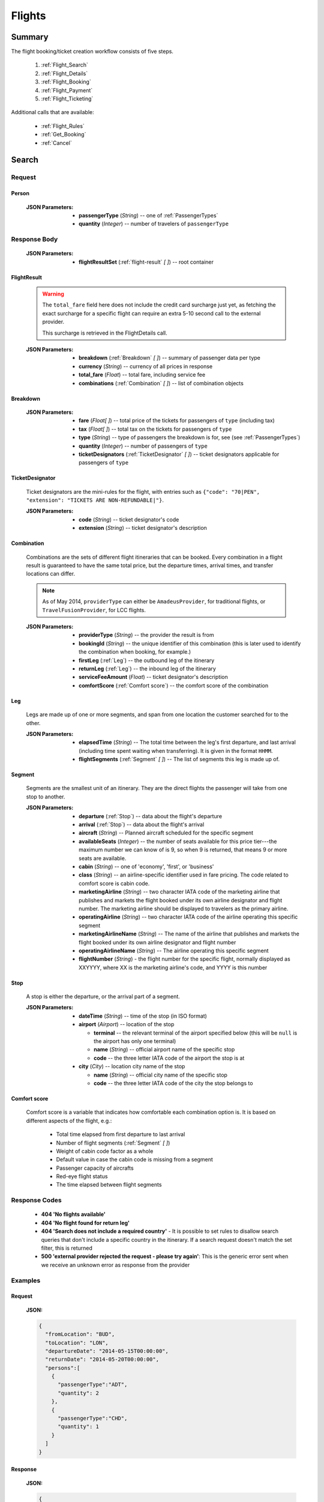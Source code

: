 =========
 Flights
=========

---------
 Summary
---------

The flight booking/ticket creation workflow consists of five steps.

 1. :ref:`Flight_Search`
 2. :ref:`Flight_Details`
 3. :ref:`Flight_Booking`
 4. :ref:`Flight_Payment`
 5. :ref:`Flight_Ticketing`

Additional calls that are available:

 - :ref:`Flight_Rules`
 - :ref:`Get_Booking`
 - :ref:`Cancel`

.. _Flight_Search:

--------
 Search
--------

Request
=======

.. http:post:: /flights

    Searches for flights that match provided criteria.

    .. note::
        In most cases you'll want to pass 00:00:00 as time for both your
        departure and your return date. Time filtering constraints will be
        very strict otherwise, often resulting in no matches for your query.

    :JSON Parameters:
        - **fromLocation** (*String*) -- departure location, given as IATA code
        - **toLocation** (*String*) -- destination, given as IATA code
        - **departureDate** (*String*) -- date of departure, in ISO format,
          including a time code, even though whole day will be searched by
          default
        - **returnDate** (*String*) -- *(optional)* date of return, in ISO
          format, including a time code, even though whole day will be
          searched by default
        - **persons** (:ref:`Person`) -- a list of passengers, grouped by type
          code, containing Persons
        - **fromAirport** (*String*) -- *(optional)* departure airport, given
          as IATA code, must be in the city specified in ``fromLocation``
        - **toAirport** (*String*) -- *(optional)* destination airport, given
          as IATA code, must be in the city specified in ``toLocation``
        - **providerType** (*String*) -- *(optional)* type of results to
          retrieve
        - **preferredAirlines** (*String \[ \]*) -- *(optional)* list of
          airlines to filter results to, given as their two character IATA code
        - **extraDays** (*Integer*) -- *(optional)* number of days to call
          :ref:`Flexible_Date_Search` with, between 1-3

.. _Person:

Person
------

    :JSON Parameters:
        - **passengerType** (*String*) -- one of :ref:`PassengerTypes`
        - **quantity** (*Integer*) -- number of travelers of ``passengerType``

Response Body
=============

    :JSON Parameters:
        - **flightResultSet** (:ref:`flight-result` *\[ \]*) -- root container

.. _flight-result:

FlightResult
------------

    .. warning::
        The ``total_fare`` field here does not include the credit card
        surcharge just yet, as fetching the exact surcharge for a specific
        flight can require an extra 5-10 second call to the external provider.

        This surcharge is retrieved in the _`FlightDetails` call.

    :JSON Parameters:
        - **breakdown** (:ref:`Breakdown` *\[ \]*) -- summary of passenger data
          per type
        - **currency** (*String*) -- currency of all prices in response
        - **total_fare** (*Float*) -- total fare, including service fee
        - **combinations** (:ref:`Combination` *\[ \]*) -- list of combination
          objects

.. _Breakdown:

Breakdown
---------

    :JSON Parameters:
        - **fare** (*Float[ ]*) -- total price of the tickets for passengers of
          ``type`` (including tax)
        - **tax** (*Float[ ]*) -- total tax on the tickets for passengers of
          ``type``
        - **type** (*String*) -- type of passengers the breakdown is for, see
          (see :ref:`PassengerTypes`)
        - **quantity** (*Integer*) -- number of passengers of ``type``
        - **ticketDesignators** (:ref:`TicketDesignator` *\[ \]*) -- ticket
          designators applicable for passengers of ``type``

.. _TicketDesignator:

TicketDesignator
----------------

    Ticket designators are the mini-rules for the flight, with entries such as
    ``{"code": "70|PEN", "extension": "TICKETS ARE NON-REFUNDABLE|"}``.

    :JSON Parameters:
        - **code** (*String*) -- ticket designator's code
        - **extension** (*String*) -- ticket designator's description

.. _Combination:

Combination
-----------

    Combinations are the sets of different flight itineraries that can be
    booked. Every combination in a flight result is guaranteed to have the
    same total price, but the departure times, arrival times, and transfer
    locations can differ.

    .. note::
        As of May 2014, ``providerType`` can either be ``AmadeusProvider``, for
        traditional flights, or ``TravelFusionProvider``, for LCC flights.

    :JSON Parameters:
        - **providerType** (*String*) -- the provider the result is from
        - **bookingId** (*String*) -- the unique identifier of this
          combination (this is later used to identify the combination when
          booking, for example.)
        - **firstLeg** (:ref:`Leg`) -- the outbound leg of the itinerary
        - **returnLeg** (:ref:`Leg`) -- the inbound leg of the itinerary
        - **serviceFeeAmount** (*Float*) -- ticket designator's description
        - **comfortScore** (:ref:`Comfort score`) -- the comfort score of 
          the combination

.. _Leg:

Leg
---

    Legs are made up of one or more segments, and span from one location the
    customer searched for to the other.

    :JSON Parameters:
        - **elapsedTime** (*String*) -- The total time between the leg's first
          departure, and last arrival (including time spent waiting when
          transferring). It is given in the format ``HHMM``.
        - **flightSegments** (:ref:`Segment` *\[ \]*) -- The list of segments
          this leg is made up of.

.. _Segment:

Segment
-------

    Segments are the smallest unit of an itinerary. They are the direct
    flights the passenger will take from one stop to another.

    :JSON Parameters:
        - **departure** (:ref:`Stop`) -- data about the flight's departure
        - **arrival** (:ref:`Stop`) -- data about the flight's arrival
        - **aircraft** (*String*) -- Planned aircraft scheduled for the
          specific segment
        - **availableSeats** (*Integer*) -- the number of seats available for
          this price tier---the maximum number we can know of is 9, so when 9
          is returned, that means 9 or more seats are available.
        - **cabin** (*String*) -- one of 'economy', 'first', or 'business'
        - **class** (*String*) -- an airline-specific identifier used in fare
          pricing. The code related to comfort score is cabin code.
        - **marketingAirline** (*String*) -- two character IATA code of the
          marketing airline that publishes and markets the flight booked
          under its own airline designator and flight number. The marketing
          airline should be displayed to travelers as the primary airline.
        - **operatingAirline** (*String*) -- two character IATA code of the
          airline operating this specific segment
        - **marketingAirlineName** (*String*) -- The name of the airline
          that publishes and markets the flight booked under its own airline
          designator and flight number
        - **operatingAirlineName** (*String*) -- The airline operating this
          specific segment
        - **flightNumber** (*String*) - the flight number for the specific
          flight, normally displayed as XXYYYY, where XX is the marketing
          airline's code, and YYYY is this number

.. _Stop:

Stop
----

    A stop is either the departure, or the arrival part of a segment.

    :JSON Parameters:
        - **dateTime** (*String*) -- time of the stop (in ISO format)
        - **airport** (*Airport*) -- location of the stop

          - **terminal** -- the relevant terminal of the airport specified
            below (this will be ``null`` is the airport has only one terminal)
          - **name** (*String*) -- official airport name of the specific stop
          - **code** -- the three letter IATA code of the airport the stop is
            at

        - **city** (*City*) -- location city name of the stop

          - **name** (*String*) -- official city name of the specific stop
          - **code** -- the three letter IATA code of the city the stop
            belongs to

.. _Comfort score:

Comfort score
-------------

    Comfort score is a variable that indicates how comfortable each 
    combination option is. It is based on different aspects of the 
    flight, e.g.:
     - Total time elapsed from first departure to last arrival
     - Number of flight segments (:ref:`Segment` *\[ \]*)
     - Weight of cabin code factor as a whole
     - Default value in case the cabin code is missing from a segment
     - Passenger capacity of aircrafts
     - Red-eye flight status
     - The time elapsed between flight segments

Response Codes
==============

 - **404 'No flights available'**
 - **404 'No flight found for return leg'**
 - **404 'Search does not include a required country'** - It is possible to set
   rules to disallow search queries that don't include a specific country in the
   itinerary. If a search request doesn't match the set filter, this is returned
 - **500 'external provider rejected the request - please try again'**: This is
   the generic error sent when we receive an unknown error as response from the
   provider

Examples
========

Request
-------

    **JSON:**

    .. sourcecode:: json

        {
          "fromLocation": "BUD",
          "toLocation": "LON",
          "departureDate": "2014-05-15T00:00:00",
          "returnDate": "2014-05-20T00:00:00",
          "persons":[
            {
              "passengerType":"ADT",
              "quantity": 2
            },
            {
              "passengerType":"CHD",
              "quantity": 1
            }
          ]
        }

Response
--------

    **JSON:**

    .. sourcecode:: json

        {
          "flightResultSet": [
            {
              "breakdown": [
                {
                  "passengerFare": {
                    "fare": 52.8627,
                    "tax": 21.1229,
                    "ticketDesignators": [],
                    "type": "ADT",
                    "quantity": 1
                  }
                }
              ],
              "currency": "EUR",
              "total_fare": 57.8627,
              "combinations": [
                {
                  "providerType": "TravelFusionProvider",
                  "bookingId": "15_0_0",
                  "comfortScore": 47,
                  "firstLeg": {
                    "elapsedTime": "0230",
                    "flightSegments": [
                      {
                        "operatingAirlineName": "British Airways",
                        "marketingAirlineName": "British Airways",
                        "aircraft": "Airbus Industries A320",
                        "arrival": {
                          "airport": {
                            "name": "Stansted",
                            "terminal": null,
                            "code": "STN"
                          },
                          "city": {
                            "code": "LON",
                            "name": "London"
                          },
                          "dateTime": "2014-06-05T23:00:00"
                        },
                        "marketingAirline": "BA",
                        "operatingAirline": "FR",
                        "departure": {
                          "airport": {
                            "terminal": null,
                            "code": "BUD"
                            "name": "Liszt Ferenc Intl",
                          },
                          "city": {
                            "code": "BUD",
                            "name": "Budapest"
                          },
                          "dateTime": "2014-06-05T21:30:00"
                        },
                        "flightNumber": "867",
                        "availableSeats": 9,
                        "cabin": "economy",
                        "class": "Y",
                      }
                    ]
                  },
                  "serviceFeeAmount": 5.0,
                  "comfortScore": 50
                }
              ]
            }
          ]
        }

.. _Flexible_Date_Search:

Flexible Date Search
--------------------

    Returns the cheapest flight option for all the possible combinations of
    the departure and arrival dates +/- the number of ``extraDays``.

    ..warning::
        To proceed with the flight workflow after a flexible date search, a
        regular search request must be sent with the parameters of the chosen
        option. It is not possible to make a booking based on booking IDs
        returned in the flexible date search response!

    :JSON Parameters:
        - **fromLocation** (*String*) -- departure location, given as IATA code
        - **toLocation** (*String*) -- destination, given as IATA code
        - **departureDate** (*String*) -- date of departure
        - **returnDate** (*String*) -- date of return
        - **id** (*String*) -- unique identifier of the result

Examples
--------

Flexible Date Response
----------------------

    **JSON:**

    .. sourcecode:: json

        {
          "flightResultSet": [
            {
              "flightResult": {
                "_comment": "same as in regular search response"
              },  
              "fromLocation": "BUD",
              "toLocation": "LON",
              "departureDate": "2015-04-29T00:00:00Z",
              "returnDate": "2015-05-06T00:00:00Z",
              "id": "0648ae1d-3b48-4a88-b317-a5ca65fd2d67",
              "more": true
            }
          ]
        }

.. _Flight_Details:

---------
 Details
---------

Request
=======

.. http:get:: /flights/:booking_id

    **booking_id** is the booking ID of the :ref:`Combination` to get the
    details of

Response Body
=============

    :JSON Parameters:
        - **flightDetails** (:ref:`FlightDetailsContainer`) -- root container

.. _FlightDetailsContainer:

FlightDetails
-------------

    .. warning::
        While the ``price`` field contains the ticket's final price, baggages
        are not included in that, as the user may be able to choose from
        different baggage tiers. It is the travel site's responsibility to add
        the cost of the passenger's baggages themselves as an extra cost.

    .. note::
        Providers return prices in the travel site's preferred currency
        automatically. In the rare case that they might fail to do so, the
        Allmyles API will convert the prices to the flight fare's currency
        automatically, based on the provider's currency conversion data.

    :JSON Parameters:
        - **rulesLink** (*String*) -- link to the airline's rules page (hosted
          on the airline's website)
        - **baggageTiers** (:ref:`BaggageTier` *\[ \]*) -- contains the
          different options the passenger has for bringing baggages along
        - **fields** (:ref:`FormFields`) -- contains field validation data.
        - **price** (:ref:`Price`) -- contains the final price of the ticket
          (including the credit card surcharge, but not the baggages)
        - **result** (:ref:`flight-result`) -- contains an exact copy of the
          result from the :ref:`Flight_Search` call's response
        - **options** (:ref:`FlightOptions`) -- contains whether certain
          options are enabled for this flight
        - **surcharge** (:ref:`Price`) -- contains the credit card surcharge
          for this flight

.. _BaggageTier:

BaggageTier
-----------

    .. note::
        Keep in mind that while the tier ID's value may seem closely related to
        the other fields, it's not guaranteed to contain any semantic meaning at
        all.

    :JSON Parameters:
        - **tier** (*String*) -- the ID for this baggage tier (this is used to
          refer to it when booking)
        - **price** (:ref:`Price`) -- contains the price of the baggage tier
        - **max_weight** (*Float*) -- the maximum combined weight
          of all pieces of baggage a passenger can take in this tier, can be
          null if there's no limit
        - **max_quantity** (*Integer*) -- the maximum amount of pieces of
          baggage the passenger can take in this tier, can be null if there's
          no limit

.. _FormFields:

FormFields
----------

    **{fieldName}** below refers to the following names:

    .. hlist::
        :columns: 3

        - addressLine1
        - addressLine2
        - addressLine3
        - baggage
        - billingAddressLine1
        - billingAddressLine2
        - billingAddressLine3
        - billingCityName
        - billingCountryCode
        - billingZipCode
        - birthDate
        - cityName
        - countryCode
        - documentExpiryDate
        - documentId
        - documentIssuingCountry
        - documentType
        - email
        - firstName
        - gender
        - lastName
        - namePrefix
        - passengerTypeCode
        - phoneAreaCode
        - phoneCountryCode
        - phoneNumber
        - zipCode

    :JSON Parameters:
        - **{fieldName}** (*FormField*) -- Contains validation data for
          a field type

          - **required** (*Boolean*) -- Specifies whether the
          - **per_person** (*Boolean*) -- Contains field validation data.

    The different combinations of the values of `required` and `per_person`
    carry the following meaning:

    ======== ========== =======================================================
    required per_person meaning
    ======== ========== =======================================================
    True     True       Passing data for this field is mandatory for each
                        individual passenger.
    True     False      Passing data for this field is mandatory, but only for
                        the first passenger, or it requires a universal value
                        for the booking,such as `billingCityName`.
    False    True       Passing data for this field is not mandatory, but it
                        refers to something that can be different for each
                        passenger, such as `gender`.
    False    False      Passing data for this field is not mandatory, and it
                        refers to something that is universal for the booking,
                        such as `billingAddressLine3`.
    ======== ========== =======================================================

.. _Price:

Price
-----

    :JSON Parameters:
        - **amount** (*Float*) -- the amount of money in the currency below
        - **currency** (*String*) -- the currency of the amount specified, can
          be null when the amount is zero

.. _FlightOptions:

FlightOptions
-------------

    **{optionName}** below refers to the following names:

        - seatSelectionAvailable
        - travelfusionPrepayAvailable

    :JSON Parameters:
        - **{optionName}** (*Boolean*) -- whether the option is enabled or not

Response Codes
==============

 - **404 'search first'**
 - **412 'a request is already being processed'**: This error comes up even
   when the other request is asynchronous (i.e. when we are still processing a
   search request). The response for async requests does not need to be
   retrieved for this error to clear, just wait a few seconds.
 - **412 'request is not for the latest search'**: One case where this error
   is returned is when a customer is using multiple tabs and trying to select
   a flight from an old result list.

Examples
========

Response
--------

    **JSON:**

    .. sourcecode:: json

        {
          "flightDetails": {
            "rulesLink": null,
            "baggageTiers": [
                {
                    "max_quantity": null,
                    "max_weight": 20.0,
                    "price": {
                        "amount": 0.0,
                        "currency": null
                    },
                    "tier": "1"
                },
                {
                    "max_quantity": 1,
                    "max_weight": null,
                    "price": {
                        "amount": 0.0,
                        "currency": null
                    },
                    "tier": "2"
                }
            ],
            "fields": {
              "countryCode": {
                "required": true,
                "per_person": false
              },
              "documentType": {
                "required": true,
                "per_person": true
              }
            },
            "price": {
              "currency": "EUR",
              "amount": 4464.46
            },
            "result": {
              "_comment": "trimmed in example for brevity's sake"
            },
            "options": {
              "seatSelectionAvailable": false,
              "travelfusionPrepayAvailable": false
            },
            "surcharge": {
              "currency": "EUR",
              "amount": 5.0
            }
          }
        }

.. _Flight_Booking:

---------
 Booking
---------

    .. note::
        When booking LCC flights, the Allmyles API does not send the book
        request to the external provider until the ticketing call arrives, so
        there's no response---an HTTP 204 No Content status code is returned.


Request
=======

.. http:post:: /books

    :JSON Parameters:
        - **bookingId** (*String*) -- the booking ID of the :ref:`Combination`
          to book
        - **billingInfo** (:ref:`Contact`) -- billing info for ticket creation
        - **contactInfo** (:ref:`Contact`) -- contact info for ticket creation
        - **passengers** (:ref:`Passenger` *\[ \]*) -- the list of passengers

.. _Contact:

Contact
-------

    :JSON Parameters:
        - **address** (:ref:`Address`) -- address of the entity in question
        - **email** (*String*) -- email of the entity in question
        - **name** (*String*) -- name of the entity in question
        - **phone** (:ref:`Phone`) -- phone number of the entity in question

.. _Address:

Address
-------

    :JSON Parameters:
        - **addressLine1** (*String*)
        - **addressLine2** (*String*) -- *(optional)*
        - **addressLine3** (*String*) -- *(optional)*
        - **cityName** (*String*)
        - **zipCode** (*String*)
        - **countryCode** (*String*) -- the two letter code of the country

.. _Phone:

Phone
-----

    :JSON Parameters:
        - **countryCode** (*Integer*)
        - **areaCode** (*Integer*)
        - **phoneNumber** (*Integer*)

.. _Passenger:

Passenger
---------

    :JSON Parameters:
        - **birthDate** (*String*) -- format is ``YYYY-MM-DD``
        - **document** (:ref:`FlightDocument`) -- data about the identifying
          document the passenger wishes to travel with
        - **email** (*String*)
        - **namePrefix** (*String*) -- one of ``Mr``, ``Ms``, or ``Mrs``
        - **firstName** (*String*)
        - **lastName** (*String*)
        - **gender** (*String*) -- one of ``MALE`` or ``FEMALE``
        - **passengerTypeCode** (*String*) -- one of :ref:`PassengerTypes`
        - **baggageTier** (*String*) -- one of the tier IDs returned in the
          flight details response

.. _FlightDocument:

Document
--------

    :JSON Parameters:
        - **id** (*String*) -- document's ID number
        - **dateOfExpiry** (*String*) -- format is YYYY-MM-DD
        - **issueCountry** (*String*) -- two letter code of issuing country
        - **type** (*String*) -- one of :ref:`DocumentTypes`

Response Body
=============

    .. note::
        Again: **there's no response body for LCC book requests!**
        An HTTP 204 No Content status code confirms that Allmyles saved the
        sent data for later use.

    .. warning::
        The format of :ref:`Contact` and :ref:`flight-result` objects contained
        within this response might slightly differ from what's described in
        this documentation as requested. This will be fixed in a later version.

    :JSON Parameters:
        - **pnr** (*String*) -- the PNR locator which identifies this booking
        - **lastTicketingDate** (*String*) -- the timestamp of when it's last
          possible to create a ticket for the booking, in ISO format
        - **bookingReferenceId** (*String*) -- the ID of the workflow at
          Allmyles; this is not currently required anywhere later, but can be
          useful for debugging
        - **contactInfo** (:ref:`Contact`) -- contains a copy of the data
          received in the :ref:`Flight_Booking` call
        - **flightData** (:ref:`flight-result`) -- contains a copy of the
          result from the :ref:`Flight_Search` call's response

Response Codes
==============

 - **303 'Unable to book this flight - please select a different bookingId'**:
   This error is returned when the external provider encounters a problem such
   as a discrepancy between actual flight data and what they returned from
   their cache before. This happens very rarely, or never in production.
 - **404 'search first'**
 - **412 'a request is already being processed'**: This error comes up even
   when the other request is asynchronous (i.e. when we are still processing a
   search request). The response for async requests does not need to be
   retrieved for this error to clear, just wait a few seconds.
 - **412 'Already booked.'**: This denotes that either us or the external
   provider has detected a possible duplicate booking, and has broken the flow
   to avoid dupe payments.
 - **412 'already booked'**: This is technically the same as the error above,
   but is encountered at a different point in the flow. The error messages are
   only temporarily not the same for these two errors.
 - **412 'request is not for the latest search'**
 - **500 'could not book flight'**: This is the generic error returned when we
   encounter an unknown/empty response from the external provider
 - **504 'external gateway timed out - book request might very well have been
   successful!'**: The booking might, or might not have been completed in this
   case. The flow should be stopped, and the customer should be contacted to
   complete the booking.
 - **504 'Could not retrieve virtual credit card, flight not booked. An IRN
   should be sent to payment provider now.'**

Examples
========

Request
-------

    **JSON:**

    .. sourcecode:: json

        {
          "bookingId": "1_0_0",
          "billingInfo": {
            "address": {
              "addressLine1": "Váci út 13-14",
              "cityName": "Budapest",
              "countryCode": "HU",
              "zipCode": "1234"
            },
            "email": "ccc@gmail.com",
            "name": "Kovacs Gyula",
            "phone": {
              "areaCode": 30,
              "countryCode": 36,
              "phoneNumber": 1234567
            }
          },
          "contactInfo": {
            "address": {
              "addressLine1": "Váci út 13-14",
              "cityName": "Budapest",
              "countryCode": "HU"
            },
            "email": "bbb@gmail.com",
            "name": "Kovacs Lajos",
            "phone": {
              "areaCode": 30,
              "countryCode": 36,
              "phoneNumber": 1234567
            }
          },
          "passengers": [
            {
              "baggageTier": "0",
              "birthDate": "1974-04-03",
              "document": {
                "dateOfExpiry": "2016-09-03",
                "id": "12345678",
                "issueCountry": "HU",
                "type": "Passport"
              },
              "email": "aaa@gmail.com",
              "firstName": "Janos",
              "gender": "MALE",
              "lastName": "Kovacs",
              "namePrefix": "Mr",
              "passengerTypeCode": "ADT"
            }
          ]
        }

Response
--------

    **JSON:**

    .. sourcecode:: json

        {
          "bookingReferenceId": "req-cfd7963b187a4fe99702c0373c89cb16",
          "contactInfo": {
            "address": {
              "city": "Budapest",
              "countryCode": "HU",
              "line1": "Madach ut 13-14",
              "line2": null,
              "line3": null
            },
            "email": "testy@gmail.com",
            "name": "Kovacs Lajos",
            "phone": {
              "areaCode": 30,
              "countryCode": 36,
              "number": 1234567
            }
          },
          "flightData": {
            "_comment": "trimmed in example for brevity's sake"
          },
          "lastTicketingDate": "2014-05-16T23:59:59Z",
          "pnr": "6YESST"
        }

.. _Flight_Payment:

---------
 Payment
---------

If payment is required---that is, if the flight is an LCC one---this is where
Allmyles gets the payment data.

The only supported payment provider at the moment is PayU. When we receive a
transaction ID that points to a successful payment by the passenger, we
essentially take that money from PayU, and forward it to the provider to buy a
ticket in the :ref:`Flight_Ticketing` step.

Request
=======

.. http:post:: /payment

    :JSON Parameters:
        - **payuId** (*String*) -- the transaction ID identifying the
          successful transaction at PayU
        - **basket** (*String[ ]*) -- the booking IDs the payment is for

Response Body
=============

    **N/A:**

    Returns an HTTP 204 No Content status code if successful.

Response Codes
==============

 - **412 'a request is already being processed'**: This error comes up even
   when the other request is asynchronous (i.e. when we are still processing a
   search request). The response for async requests does not need to be
   retrieved for this error to clear, just wait a few seconds.
 - **412 'book request should have been received'**

Examples
========

Request
-------

    **JSON:**

    .. sourcecode:: json

        {
          "payuId": "12345678",
          "basket": ["2_1_0"]
        }

.. _Flight_Ticketing:

-----------
 Ticketing
-----------

Two important notes:

1. Call this only when the passenger's payment completely went through! (That
   is, after the payment provider's IPN has arrived, confirming that the
   transaction did not get caught by the fraud protection filter.)
2. After this call has been made **do not issue refunds** unless the Allmyles
   API explicitly tells you to. It's way better to just correct ticketing
   errors manually than to fire automatic refunds even if the ticket purchase
   might already be locked in for some reason.

Request
=======

.. http:get:: /tickets/:booking_id

    **booking_id** is the booking ID of the :ref:`Combination` to create a
    ticket for

Response Body
=============

    As this is just an abstraction for the book call when buying an LCC ticket
    (there's no separate book and ticketing calls for those flights), the
    response differs greatly depending on whether the flight is traditional or
    LCC.

    :JSON Parameters for traditional flights:
        - **tickets** (*Ticket [ ]*) -- the purchased tickets

          - **passenger** (*String*) -- the name of the passenger the ticket
            was purchased for
          - **passenger_type** (*String*) -- one of :ref:`PassengerTypes`
          - **ticket** (*String*) -- the ticket number which allows the
            passenger to actually board the plane
          - **price** (*TicketPrice*)

            - **currency** (*String*)
            - **total_fare** (*Float*) -- The total amount of money the
              passenger paid for his ticket, including tax.
            - **tax** (*Float*) -- The total amount of tax the passenger had to
              pay for this ticket.
          - **baggage**

            - **quantity** (*Int*) -- The maximum quantity of baggage the
              passenger can bring along
            - **unit** (*String*) -- Units of measurement
        - **flightData** (:ref:`flight-result`) -- contains a copy of the
          result from the :ref:`Flight_Search` call's response
        - **contactInfo** (:ref:`Contact`) -- contains a copy of the data
          received in the :ref:`Flight_Booking` call

    :JSON Parameters for LCC flights:
        - **ticket** (*String*) -- the ticket number (LCC PNR) for this booking
        - **pnr** (*String*) -- the PNR locator which identifies this booking
        - **lastTicketingDate** (*String*) -- the timestamp of when it's last
          possible to create a ticket for the booking, in ISO format
        - **bookingReferenceId** (*String*) -- the ID of the workflow at
          Allmyles; this is not currently required anywhere later, but can be
          useful for debugging
        - **contactInfo** (:ref:`Contact`) -- contains a copy of the data
          received in the :ref:`Flight_Booking` call
        - **flightData** (:ref:`flight-result`) -- contains a copy of the
          result from the :ref:`Flight_Search` call's response
        - **baggageTier** (:ref:`BaggageTier` *\[ \]*) -- the baggage tier 
          option the passenger has chosen


Response Codes
==============

 - **202 'Warning: e-ticket could not be issued due to technical difficulties.
   Please contact youragent.'**: When this error occurs, the actual ticket is
   purchased, but an unknown error happens later on in the flow.
 - **412 'a request is already being processed'**: This error comes up even
   when the other request is asynchronous (i.e. when we are still processing a
   search request). The response for async requests does not need to be
   retrieved for this error to clear, just wait a few seconds.
 - **412 'no payment data given'**
 - **412 'book request should have been received'**
 - **412 'book response should have been received'**
 - **500 'booking failed, cannot create ticket'**: This error is returned if
   the book response we last received from the provider contained an error.
 - **503 'error while querying PNR - please try again later'**: This error is
   returned when we are not able to check the PNR for the booking, prior to
   actually creating a ticket. Safe to refund.
 - **504 'PNR query timed out - please try again later'**: This is almost the
   same as the one above, also safe to refund.
 - **503 'error while creating ticket - please try again later'**: This is the
   generic error we return when receiving an unknown response for the ticket
   request. No refund should be sent without manually checking if the ticket
   has been issued first.
 - **504 'ticket creation timed out - but could very well have been
   successful!'**: Almost the same as above, refunds are definitely not safe in
   this case.

Examples
========

Response
--------

    **JSON for traditional flights:**

    .. sourcecode:: json

        "body": {
          "tickets": [
            {
              "passenger": "Mr Janos kovcas",
              "passenger_type": "ADT",
              "ticket": "125-4838843038",
              "price": {
                "currency": "HUF",
                "total_fare": 26000.0,
                "tax": 17800.0
              }
              "baggage": {
                "quantity": 1,
                "unit": "PC",
              }
            },
            {
              "passenger": "Mr Janos kascvo",
              "passenger_type": "ADT",
              "ticket": "125-4838843039",
              "price": {
                "currency": "HUF",
                "total_fare": 26000.0,
                "tax": 17800.0
              }
              "baggage": {
                "quantity": 1,
                "unit": "PC",
              }
            }
          ],
          "flightData": {
            "_comment": "trimmed in example for brevity's sake"
          },
          "contactInfo": {
            "address": {
              "city": "Budapest",
              "countryCode": "HU",
              "line1": "Madach ut 13-14",
              "line2": null,
              "line3": null
            },
            "email": "testytesty@gmail.com",
            "name": "Kovacs Lajos",
            "phone": {
              "areaCode": 30,
              "countryCode": 36,
              "number": 1234567
            }
          }  
        }

    **JSON for LCC flights:**

    .. sourcecode:: json

        {
          "bookingReferenceId": "req-d65c00dc43ba4ad798e5478803575aab",
          "contactInfo": {
            "address": {
              "city": "Budapest",
              "countryCode": "HU",
              "line1": "Madach ut 13-14",
              "line2": null,
              "line3": null
            },
            "email": "testytesty@gmail.com",
            "name": "Kovacs Lajos",
            "phone": {
              "areaCode": 30,
              "countryCode": 36,
              "number": 1234567
            }
          },
          "flightData": {
            "_comment": "trimmed in example for brevity's sake"
          },
          "lastTicketingDate": null,
          "pnr": "6YE2LM",
          "ticket": "0XN4GTO",
          "baggageTier": {
            "max_quantity": 1,
            "max_weight": null,
            "amount": 0.0,
            "currency": null
            "tier": "2"
          }
        }

.. _Flight_Rules:

-------
 Rules
-------

This call returns the terms and conditions of the flight in question, or a link
to them if the raw text isn't available (in case of LCC flights).

Request
=======

.. http:get:: /flights/:booking_id/rules

    **booking_id** is the booking ID of the :ref:`Combination` to get the
    rules of

Response Body
=============

    :JSON Parameters:
        - **rulesResultSet** (*RulesResultSet*) -- root container

          - **rules** (:ref:`Rule` *\[ \]*) -- contains the flight rule texts,
            is returned only for traditional flights
          - **link** (*String*) -- contains a link to the airline's rules
            page, is returned only for LCC flights

.. _Rule:

Rule
----

    :JSON Parameters:
        - **code** (*String*) - the machine readable identifier code for the
          given section in the rules
        - **title** (*String*) - the human readable section title for the block
        - **text** (*String*) - the section's raw rule text body

Response Codes
==============

 - **404 'search first'**
 - **412 'a request is already being processed'**: This error comes up even
   when the other request is asynchronous (i.e. when we are still processing a
   search request). The response for async requests does not need to be
   retrieved for this error to clear, just wait a few seconds.
 - **409 'request is not for the latest search'**

Examples
========

Response
--------

    **JSON (for LCC):**

    .. sourcecode:: json

        {
          "rulesResultSet": {
            "link": "https://www.ryanair.com/en/terms-and-conditions"
          }
        }

    **JSON (for traditional):**

    .. sourcecode:: json

        {
          "rulesResultSet": {
            "rules": [
              {
                "code": "OD",
                "text": "NONE UNLESS OTHERWISE SPECIFIED",
                "title": "OTHER DISCOUNTS"
              },
              {
                "code": "SO",
                "text": "STOPOVERS NOT PERMITTED ON THE FARE COMPONENT.",
                "title": "STOPOVERS"
              },
            ]
          }
        }

.. _Get_Booking:

-------------
 Get Booking
-------------

This call returns the details of a booking identified by a PNR locator.
This makes it possible to re-open an expired session and send a ticketing
request based on the PNR locator after the initial session is closed.

Request
=======

.. http:get:: /books/:pnr_locator

    **pnr_locator** is a unique identifier of the booking, received
    at the book response.

Response Body
=============

    :JSON Parameters:
        - **pnr** (*pnr*) -- root container

          - **passengers** (:ref:`Passenger` *\[ \]*) -- the list of
            passengers
          - **id** (*String*) -- the PNR locator which identifies the
            booking
          - **lcc_ticket** (*String*) -- the ticket number which allows
            the passenger to actually board the plane
            (or ``null`` if flight is traditional)

.. _Passenger:

Passenger
---------

    :JSON Parameters:
        - **birth_date** (*String*) -- format is ``YYYY-MM-DD``
        - **traditional_ticket** (*String*) - the ticket number which
          allows the passenger to actually board the plane
          (or ``null`` if flight is LCC)
        - **type** (*String*) -- one of :ref:`PassengerTypes`
        - **email** (*String*)
        - **name** (*String*) -- the name of the passenger the booking
          was made for

Response Codes
==============

 - **404 'PNR not found'**
 - **403 'PNR belongs to another auth token'**

Examples
========

Response
--------

    **JSON:**

    .. sourcecode:: json

        {
          "pnr": {
            "passengers": [
              {
                "birth_date": "1974-01-01",
                "traditional_ticket": "123-5249155974",
                "type": "ADT",
                "email": "test@gmail.com",
                "name": "KOVACS JANOS/MR"
              }
            ],
            "id": "3KWQUK",
            "lcc_ticket": null
          }
        }

.. _Cancel:

--------
 Cancel
--------

This call cancels the booking identified in the request. Bookings can only
be cancelled before a ticket is created.

Request
=======

.. http:delete:: /books/:pnr_locator

    **pnr_locator** is a unique identifier of the booking, received
    at the book response.

Response Body
=============

    **N/A:**

    Returns an HTTP 204 No Content status code if successful.

Response Codes
==============

 - **403 'PNR belongs to another auth token'**
 - **404 'PNR not found'**
 - **409 'Booking already cancelled.'**
 - **409 'Booked flights can only be cancelled before ticket is created.'**
